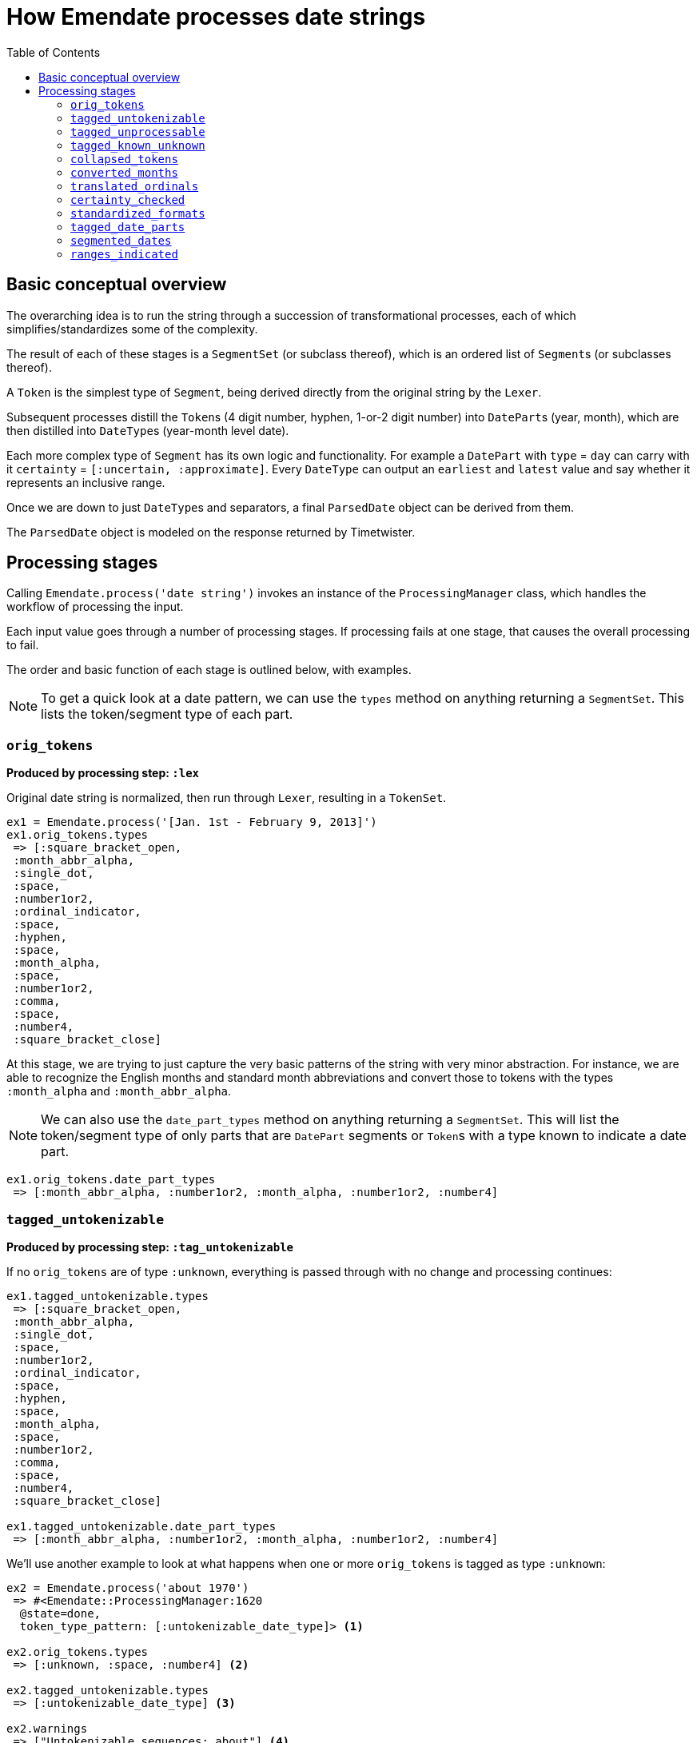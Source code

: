 :toc:
:toc-placement!:
:toclevels: 4

ifdef::env-github[]
:tip-caption: :bulb:
:note-caption: :information_source:
:important-caption: :heavy_exclamation_mark:
:caution-caption: :fire:
:warning-caption: :warning:
endif::[]

= How Emendate processes date strings

toc::[]

== Basic conceptual overview

The overarching idea is to run the string through a succession of transformational processes, each of which simplifies/standardizes some of the complexity.

The result of each of these stages is a `SegmentSet` (or subclass thereof), which is an ordered list of ``Segment``s (or subclasses thereof).

A `Token` is the simplest type of `Segment`, being derived directly from the original string by the `Lexer`.

Subsequent processes distill the ``Token``s (4 digit number, hyphen, 1-or-2 digit number) into ``DatePart``s (year, month), which are then distilled into ``DateType``s (year-month level date).

Each more complex type of `Segment` has its own logic and functionality. For example a `DatePart` with `type` = `day` can carry with it `certainty` = `[:uncertain, :approximate]`. Every `DateType` can output an `earliest` and `latest` value and say whether it represents an inclusive range.

Once we are down to just ``DateType``s and separators, a final `ParsedDate` object can be derived from them.

The `ParsedDate` object is modeled on the response returned by Timetwister. 

== Processing stages

Calling `Emendate.process('date string')` invokes an instance of the `ProcessingManager` class, which handles the workflow of processing the input.

Each input value goes through a number of processing stages. If processing fails at one stage, that causes the overall processing to fail.

The order and basic function of each stage is outlined below, with examples.

NOTE: To get a quick look at a date pattern, we can use the `types` method on anything returning a `SegmentSet`. This lists the token/segment type of each part.

=== `orig_tokens`

*Produced by processing step: `:lex`*

Original date string is normalized, then run through `Lexer`, resulting in a `TokenSet`.

----
ex1 = Emendate.process('[Jan. 1st - February 9, 2013]')
ex1.orig_tokens.types
 => [:square_bracket_open,
 :month_abbr_alpha,
 :single_dot,
 :space,
 :number1or2,
 :ordinal_indicator,
 :space,
 :hyphen,
 :space,
 :month_alpha,
 :space,
 :number1or2,
 :comma,
 :space,
 :number4,
 :square_bracket_close]
----

At this stage, we are trying to just capture the very basic patterns of the string with very minor abstraction. For instance, we are able to recognize the English months and standard month abbreviations and convert those to tokens with the types `:month_alpha` and `:month_abbr_alpha`.

NOTE: We can also use the `date_part_types` method on anything returning a `SegmentSet`. This will list the token/segment type of only parts that are `DatePart` segments or ``Token``s with a type known to indicate a date part.

[source, ruby]
----
ex1.orig_tokens.date_part_types
 => [:month_abbr_alpha, :number1or2, :month_alpha, :number1or2, :number4]
----

=== `tagged_untokenizable`

*Produced by processing step: `:tag_untokenizable`*

If no `orig_tokens` are of type `:unknown`, everything is passed through with no change and processing continues:

[source,ruby]
----
ex1.tagged_untokenizable.types
 => [:square_bracket_open,
 :month_abbr_alpha,
 :single_dot,
 :space,
 :number1or2,
 :ordinal_indicator,
 :space,
 :hyphen,
 :space,
 :month_alpha,
 :space,
 :number1or2,
 :comma,
 :space,
 :number4,
 :square_bracket_close]

ex1.tagged_untokenizable.date_part_types
 => [:month_abbr_alpha, :number1or2, :month_alpha, :number1or2, :number4]
----

We'll use another example to look at what happens when one or more `orig_tokens` is tagged as type `:unknown`:

[source, ruby]
----
ex2 = Emendate.process('about 1970')
 => #<Emendate::ProcessingManager:1620
  @state=done,
  token_type_pattern: [:untokenizable_date_type]> <1>

ex2.orig_tokens.types
 => [:unknown, :space, :number4] <2>

ex2.tagged_untokenizable.types
 => [:untokenizable_date_type] <3>

ex2.warnings
 => ["Untokenizable sequences: about"] <4>

ex2.tagged_unprocessable.types
  NoMethodError: undefined method `types' for nil:NilClass <5>

ex2.result
=> #<Emendate::Result:0x00007fdfd10bb658
 @dates=
  [#<Emendate::ParsedDate:0x00007fdfd10bb900
    @certainty=[],
    @date_end=nil,
    @date_end_full=nil,
    @date_start=nil,
    @date_start_full=nil,
    @inclusive_range=nil,
    @index_dates=[],
    @original_string="about 1970">],
 @errors=[],
 @original_string="about 1970",
 @warnings=["Untokenizable sequences: about"]> <6>
----
<1> The displayed representation of the `ProcessingManager` always shows the current/final token type pattern, so this tips us off to what happens when there are tokens with type `:unknown`
<2> Here we see that the lexing step could not tokenize `about` so it's token has type = `:unknown`
<3> Because we already know we aren't going to be able strings with unrecognized/unidentifiable patterns, we are going to call the whole string an `:untokenizable_date_type` and stop processing.
<4> Any untokenizeable sequences are listed in a warning on the `ProcessingManager`, to be used however you need to use such info
<5> Because processing was stopped, the next step didn't run, so there are no more `types` to look at
<6> The warning also makes it into the `Emendate::Result`, which also contains a single `ParsedDate` object with no information other than the original string value.

The rationale for this treatement of untokenizable strings is:

* If you are doing something strict with date parsing, the useful parsed info is all nil
* If you are doing something less strict, you can easily fall back to using original string

Either way, no error is raised, because we expect there are *always* going to be weird, unrecognized strings in date data sets. It is not an exceptional, error-worthy situation.

=== `tagged_unprocessable`

*Produced by processing step: `:tag_unprocessable`*

This step handles known patterns that we cannot handle and do not expect to implement any time in the immediate future, so they don't throw errors. We know what is going to happen with them, so we can treat them in a consistent, expected way.

The known unprocessable patterns are hand-coded regular expressions in a constant that you can see in the console by running:

[source, ruby]
----
Emendate::UnprocessableTagger::Patterns
----

Again, this doesn't do anything to a date string we can actually deal with, so we will skip looking at `ex1` here again.

[source, ruby]
----
ex3 = Emendate.process('XXXX-10-XX')
 => #<Emendate::ProcessingManager:1640
  @state=done,
  token_type_pattern: [:unprocessable_date_type]>

ex3.tagged_unprocessable.types
 => [:unprocessable_date_type]

ex3.tagged_known_unknown.types
NoMethodError: undefined method `types' for nil:NilClass

ex3.result
=> #<Emendate::Result:0x00007f90ec1a3a40
 @dates=
  [#<Emendate::ParsedDate:0x00007f90ec1a3db0
    @certainty=[],
    @date_end=nil,
    @date_end_full=nil,
    @date_start=nil,
    @date_start_full=nil,
    @inclusive_range=nil,
    @index_dates=[],
    @original_string="XXXX-10-XX">],
 @errors=[],
 @original_string="XXXX-10-XX",
 @warnings=["Unprocessable string"]>
----

This behavior pattern is exactly the same as for untokenizable segments, but it is explicit about the reason the date is not processed/parsed further.

=== `tagged_known_unknown`

*Produced by processing step: `:tag_known_unknown`*

This step handles patterns that express the fact of an unknown date, such as `n.d.` or `unknown`.

This is going to look very familiar...

[source, ruby]
----
ex4 = Emendate.process('n.d.')
 => #<Emendate::ProcessingManager:1540
  @state=done,
  token_type_pattern: [:knownunknown_date_type]>

ex4.orig_tokens.types
 => [:unknown_date]

ex4.tagged_known_unknown.types
 => [:knownunknown_date_type]

ex4.collapsed_tokens.types
NoMethodError: undefined method `types' for nil:NilClass

ex4.result
=> #<Emendate::Result:0x00007fa4081d4418
 @dates=[#<Emendate::ParsedDate:0x00007fa4081d4710 @certainty=[], @date_end=nil, @date_end_full=nil, @date_start=nil, @date_start_full=nil, @inclusive_range=nil, @index_dates=[], @original_string="n.d.">],
 @errors=[],
 @original_string="n.d.",
 @warnings=[]>
----

The only difference here is there is no warning in the result.

=== `collapsed_tokens`

*Produced by processing step: `:collapse_tokens`*

This step simplifies the token type pattern by collapsing non-meaningful tokens. We used the term "collapse" instead of "delete" because the non-meaningful tokens are collapsed into a `DerivedToken`, not deleted.

This step makes it simpler to process the patterns going forward, as we do not have to care about whether an abbreviated month had a period after it or not, or if there were any extra spaces. 

We will start over on ex1:

[source, ruby]
----
ex1 = Emendate.process('[Jan. 1st - February 9, 2013]')
 => #<Emendate::ProcessingManager:1540
  @state=done,
  token_type_pattern: [:range_date_type]>

ex1.orig_tokens.types
 => [:square_bracket_open,
 :month_abbr_alpha,
 :single_dot,
 :space,
 :number1or2,
 :ordinal_indicator,
 :space,
 :hyphen,
 :space,
 :month_alpha,
 :space,
 :number1or2,
 :comma,
 :space,
 :number4,
 :square_bracket_close]

ex1.collapsed_tokens.types
=> [:square_bracket_open,
 :month_abbr_alpha,
 :number1or2,
 :ordinal_indicator,
 :hyphen,
 :month_alpha,
 :number1or2,
 :comma,
 :number4,
 :square_bracket_close]
----

Here, the `:single_dot` and `:space` tokens have been collapsed into the `:month_abbr_alpha` token. The `:space` tokens surrounding the `:hyphen` and following the `:comma` have also been collapsed.

If we look at the `:month_abbr_alpha` token, we can see that it contains multiple level of source tokens,footnote:[This is because the `:space` following the `:single_dot` is first collapsed into a `DerivedToken` with type `:single_dot.` Then the derived `:single_dot` is collapsed into `:month_abbr_alpha`. I https://github.com/kspurgin/emendate/issues/8[plan to eventually simplify the hierarchy of source tokens that is created].] but that none of the original tokens have been thrown away:

[source, ruby]
----
ex1.collapsed_tokens[1]
 => #<Emendate::DerivedToken:0x00007fa41fa9a400
 @certainty=[],
 @lexeme="jan.",
 @literal=nil,
 @location=#<struct Location col=1, length=5>, <1>
 @sources=
  #<Emendate::SegmentSets::MixedSet:0x00007fa41fa9aae0
   @certainty=[],
   @inferred_date=false,
   @segments=
    [#<Emendate::Token:0x00007fa41faa21f0 @certainty=[], @lexeme="jan", @literal=nil, @location=#<struct Location col=1, length=3>, @type=:month_abbr_alpha>,
     #<Emendate::DerivedToken:0x00007fa41fa9b260
      @certainty=[],
      @lexeme=".",
      @literal=nil,
      @location=#<struct Location col=4, length=2>,
      @sources=
       #<Emendate::SegmentSets::MixedSet:0x00007fa41fa9b1e8
        @certainty=[],
        @inferred_date=false,
        @segments=
         [#<Emendate::Token:0x00007fa41faa21c8 @certainty=[], @lexeme=".", @literal=nil, @location=#<struct Location col=4, length=1>, @type=:single_dot>,
          #<Emendate::Token:0x00007fa41faa21a0 @certainty=[], @lexeme=" ", @literal=nil, @location=#<struct Location col=5, length=1>, @type=:space>],
        @warnings=[]>,
      @type=:single_dot>],
   @warnings=[]>,
 @type=:month_abbr_alpha>
----
<1> The location length of the final derived token is `5`, because it represents "jan. ".

=== `converted_months`

*Produced by processing step: `:convert_months`*

Takes `collapsed_tokens` and converts any ``Token``s with type `:month_alpha` or `:month_abbr_alpha` to ``DatePart``s with type `:month`.

This step is just another simplification, so that we don't have to treat "January" and "Jan." separately.

Note that this does not handle identification/conversion of `:number1or2` tokens that are months.

----
ex1.converted_months.types
 => [:square_bracket_open,
 :month,
 :number1or2,
 :ordinal_indicator,
 :hyphen,
 :month,
 :number1or2,
 :comma,
 :number4,
 :square_bracket_close]
----

=== `translated_ordinals`

*Produced by processing step: `:translate_ordinals`*

Removes ordinal indicators appearing as expected after numbers.

This step is just another simplification, so that we don't have to treat "1" and "1st" separately.

----
ex1.translated_ordinals.types
 => [:square_bracket_open,
 :month,
 :number1or2,
 :hyphen,
 :month,
 :number1or2,
 :comma,
 :number4,
 :square_bracket_close]
----

=== `certainty_checked`

*Produced by processing step: `:certainty_check`*

Encodes the following `certainty` attributes on the `SegmentSet` as appropriate when it applies to the entire date string:

- `:supplied` (when whole string enclosed in [] and EDTF options are not applied)
- `:approximate` (when preceded by circa or if ~ or % is at end of date string)
- `:uncertain` (when ? or % is at end of date string)
- `:one_of_set` (when whole string enclosed in [] and EDTF options are applied)
- `:all_of_set` (when whole string enclosed in {})

[source, ruby]
----
ex1.certainty_checked.types
 => [:month, :number1or2, :hyphen, :month, :number1or2, :comma, :number4]
ex1.certainty_checked.certainty
 => [:supplied]
----

The default interpretation of square brackets is as supplied/inferred date, so that value is set. We no longer have to deal with the brackets as separate tokens.

If you working with EDTF, this step will encode EDTF group and individual element certainty values to relevant ``Segment``s as appropriate:

- `:approximate` (applies to individual segment)
- `:uncertain` (applies to individual segment)
- `:leftward_approximate` (applies to individual segment and all previous segments in the same date -- the final handling of this must happen after date segmenting)
- `:leftward_uncertain` (applies to individual segment and all previous segments in the same date -- the final handling of this must happen after date segmenting)

[source, ruby]
----
ex2 = Emendate.process('~2004-06-%11')
ex2.certainty_checked.types
 => [:number4, :hyphen, :number1or2, :hyphen, :number1or2]
ex2.certainty_checked[0].type
 => :number4
ex2.certainty_checked[0].certainty
 => [:approximate]
ex2.certainty_checked[4].type
 => :number1or2
ex2.certainty_checked[4].certainty
 => [:approximate, :uncertain]
----

For full documentation, run the following from the base `emendate` directory:

`rspec spec/lib/emendate/certainty_checker_spec.rb`

=== `standardized_formats`

*Produced by processing step: `:standardize_formats`*

Carries out many manipulations on the `SegmentSet` to standardize it in preparation for ``Token``s to be tagged as ``DatePart``s.

For full documentation, run the following from the base `emendate` directory:

`rspec spec/lib/emendate/format_standardizer_spec.rb`

.Fills in missing date elements (inserts year for Jan 1) and removes comma after "February 9"
[source, ruby]
----
ex1.standardized_formats.types
=> [:month, :number1or2, :number4, :hyphen, :month, :number1or2, :number4]
----

=== `tagged_date_parts`

*Produced by processing step: `:tag_date_parts`*

Turns remaining eligible ``Token``s into ``DatePart``s.

In our running example, the `:number1or2` tokens are converted to `:day` ``DatePart``s:

[source, ruby]
----
ex1.tagged_date_parts.types
 => [:month, :day, :year, :hyphen, :month, :day, :year]
----

In the following example, ``Token``s with types `:number1or2` (18) and `:century` (cent.) are collapsed into one `DatePart` with type `:century` and literal value `18`.

----
ex4 = Emendate.process('early 18th cent.')
ex4.standardized_formats.types
=> [:partial, :number1or2, :century]
ex4.tagged_date_parts.types
=> [:partial, :century]
ex4.tagged_date_parts[1].class
=> Emendate::DatePart
ex4.tagged_date_parts[1].literal
=> 18
ex4.tagged_date_parts[1].lexeme
=> "18cent"
----

=== `segmented_dates`

*Produced by processing step: `:segment_dates`*

Collapses the ``DatePart``s that make up a given date into one `DateType`.

----
ex1.segmented_dates.types
=> [:yearmonthday_date_type, :hyphen, :yearmonthday_date_type]
----

Also includes `:partial`, `:before`, and `:after` tokens in the construction of the `DateType`.

----
ex4.segmented_dates.types
=> [:century_date_type]
ex4.segmented_dates[0].partial_indicator
=> "early"
ex4.segmented_dates[0].earliest
=> #<Date: 1701-01-01 ((2342338j,0s,0n),+0s,2299161j)>
ex4.segmented_dates[0].latest
=> #<Date: 1734-12-31 ((2354755j,0s,0n),+0s,2299161j)>
----

=== `ranges_indicated`

*Produced by processing step: `:indicate_ranges`*

Collapses ``DateType``s separated by a `range_indicator` into a single `Range` `DateType`.

[source, ruby]
----
ex1.ranges_indicated.types
 => [:range_date_type]
ex1.orig_string
 => "[Jan. 1st - February 9, 2013]"
ex1.ranges_indicated[0].earliest
 => Tue, 01 Jan 2013
ex1.ranges_indicated[0].latest
 => Sat, 09 Feb 2013
----
